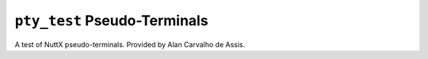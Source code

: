 ``pty_test`` Pseudo-Terminals
=============================

A test of NuttX pseudo-terminals. Provided by Alan Carvalho de Assis.
